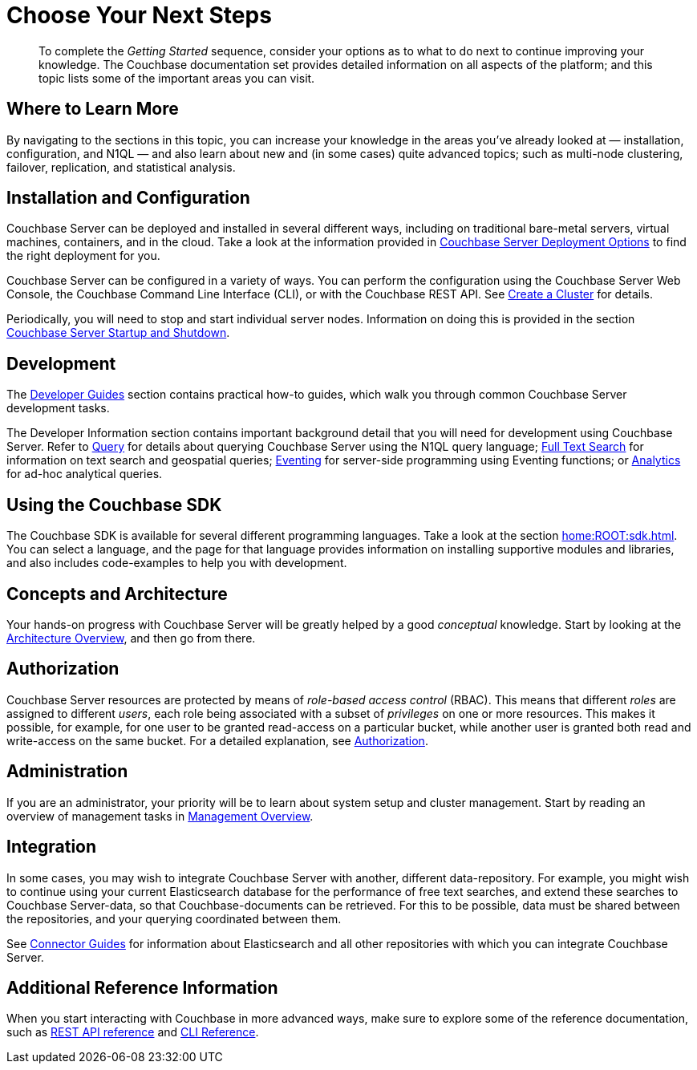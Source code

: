 = Choose Your Next Steps
:description: pass:q[To complete the _Getting Started_ sequence, consider your options as to what to do next to continue improving your knowledge.]

[abstract]
{description}
The Couchbase documentation set provides detailed information on all aspects of the platform; and this topic lists some of the important areas you can visit.

== Where to Learn More

By navigating to the sections in this topic, you can increase your knowledge in the areas you've already looked at — installation, configuration, and N1QL — and also learn about new and (in some cases) quite advanced topics; such as multi-node clustering, failover, replication, and statistical analysis.

== Installation and Configuration

Couchbase Server can be deployed and installed in several different ways, including on traditional bare-metal servers, virtual machines, containers, and in the cloud.
Take a look at the information provided in xref:install:get-started.adoc[Couchbase Server Deployment Options] to find the right deployment for you.

Couchbase Server can be configured in a variety of ways.
You can perform the configuration using the Couchbase Server Web Console, the Couchbase Command Line Interface (CLI), or with the Couchbase REST API.
See xref:manage:manage-nodes/create-cluster.adoc[Create a Cluster] for details.

Periodically, you will need to stop and start individual server nodes.
Information on doing this is provided in the section xref:install:startup-shutdown.adoc[Couchbase Server Startup and Shutdown].

== Development

The xref:guides:intro.adoc[Developer Guides] section contains practical how-to guides, which walk you through common Couchbase Server development tasks.

The Developer Information section contains important background detail that you will need for development using Couchbase Server.
Refer to xref:n1ql:query.adoc[Query] for details about querying Couchbase Server using the N1QL query language;
xref:fts:fts-introduction.adoc[Full Text Search] for information on text search and geospatial queries;
xref:eventing:eventing-overview.adoc[Eventing] for server-side programming using Eventing functions;
or xref:analytics:introduction.adoc[Analytics] for ad-hoc analytical queries.

== Using the Couchbase SDK

The Couchbase SDK is available for several different programming languages.
Take a look at the section xref:home:ROOT:sdk.adoc[].
You can select a language, and the page for that language provides information on installing supportive modules and libraries, and also includes code-examples to help you with development.

== Concepts and Architecture

Your hands-on progress with Couchbase Server will be greatly helped by a good _conceptual_ knowledge.
Start by looking at the xref:learn:architecture-overview.adoc[Architecture Overview], and then go from there.

== Authorization

Couchbase Server resources are protected by means of _role-based access control_ (RBAC).
This means that different _roles_ are assigned to different _users_, each role being associated with a subset of _privileges_ on one or more resources.
This makes it possible, for example, for one user to be granted read-access on a particular bucket, while another user is granted both read and write-access on the same bucket.
For a detailed explanation, see xref:learn:security/authorization-overview.adoc[Authorization].

== Administration

If you are an administrator, your priority will be to learn about system setup and cluster management.
Start by reading an overview of management tasks in xref:manage:management-overview.adoc[Management Overview].

== Integration

In some cases, you may wish to integrate Couchbase Server with another, different data-repository.
For example, you might wish to continue using your current Elasticsearch database for the performance of free text searches, and extend these searches to Couchbase Server-data, so that Couchbase-documents can be retrieved.
For this to be possible, data must be shared between the repositories, and your querying coordinated between them.

See xref:connectors:intro.adoc[Connector Guides] for information about Elasticsearch and all other repositories with which you can integrate Couchbase Server.

== Additional Reference Information

When you start interacting with Couchbase in more advanced ways, make sure to explore some of the reference documentation, such as xref:rest-api:rest-intro.adoc[REST API reference] and  xref:cli:cli-intro.adoc[CLI Reference].

